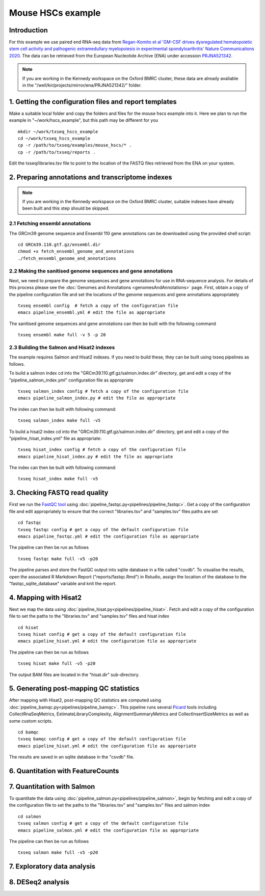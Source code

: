 Mouse HSCs example
==================

Introduction
------------

For this example we use paired end RNA-seq data from `Regan-Komito et al 'GM-CSF drives dysregulated hematopoietic stem cell activity and pathogenic extramedullary myelopoiesis in experimental spondyloarthritis' Nature Communicaitons 2020 <https://doi.org/10.1038/s41467-019-13853-4>`_. The data can be retrieved from the European Nucleotide Archive (ENA) under accession `PRJNA521342 <https://www.ebi.ac.uk/ena/browser/view/PRJNA521342>`_.

.. note:: If you are working in the Kennedy workspace on the Oxford BMRC cluster, these data are already avaliable in the "/well/kir/projects/mirror/ena/PRJNA521342/" folder.



1. Getting the configuration files and report templates
-------------------------------------------------------

Make a suitable local folder and copy the folders and files for the mouse hscs example into it. Here we plan to run the example in "~/work/hscs_example", but this path may be different for you ::

  mkdir ~/work/txseq_hscs_example
  cd ~/work/txseq_hscs_example
  cp -r /path/to/txseq/examples/mouse_hscs/* .
  cp -r /path/to/txseq/reports .
  
Edit the txseq/libraries.tsv file to point to the location of the FASTQ files retrieved from the ENA on your system.


2. Preparing annotations and transcriptome indexes
--------------------------------------------------

.. note:: If you are working in the Kennedy workspace on the Oxford BMRC cluster, suitable indexes have already been built and this step should be skipped.


2.1 Fetching ensembl annotations
^^^^^^^^^^^^^^^^^^^^^^^^^^^^^^^^

The GRCm39 genome sequence and Ensembl 110 gene annotations can be downloaded using the provided shell script::

  cd GRCm39.110.gtf.gz/ensembl.dir
  chmod +x fetch_ensembl_genome_and_annotations
  ./fetch_ensembl_genome_and_annotations

  
2.2 Making the sanitised genome sequences and gene annotations
^^^^^^^^^^^^^^^^^^^^^^^^^^^^^^^^^^^^^^^^^^^^^^^^^^^^^^^^^^^^^^

Next, we need to prepare the genome sequences and gene annotations for use in RNA-sequence analysis. For details of this process please see the :doc:`Genomes and Annotations <genomesAndAnnotations>` page. First, obtain a copy of the pipeline configuration file and set the locations of the genome sequences and gene annotations appropriately ::

  txseq ensembl config  # fetch a copy of the configuration file
  emacs pipeline_ensembl.yml # edit the file as appropriate 

The sanitised genome sequences and gene annotations can then be built with the following command ::

  txseq ensembl make full -v 5 -p 20

  
2.3 Building the Salmon and Hisat2 indexes
^^^^^^^^^^^^^^^^^^^^^^^^^^^^^^^^^^^^^^^^^^
  
The example requires Salmon and Hisat2 indexes. If you need to build these, they can be built using txseq pipelines as follows.

To build a salmon index cd into the "GRCm39.110.gtf.gz/salmon.index.dir" directory, get and edit a copy of the "pipeline_salmon_index.yml" configuration file as appropriate ::

  txseq salmon_index config # fetch a copy of the configuration file
  emacs pipeline_salmon_index.py # edit the file as appropriate
  
The index can then be built with following command: ::

  txseq salmon_index make full -v5

To build a hisat2 index cd into the "GRCm39.110.gtf.gz/salmon.index.dir" directory, get and edit a copy of the "pipeline_hisat_index.yml" file as appropriate:: 

  txseq hisat_index config # fetch a copy of the configuration file
  emacs pipeline_hisat_index.py # edit the file as appropriate

The index can then be built with following command: ::

  txseq hisat_index make full -v5


3. Checking FASTQ read quality
------------------------------

First we run the `FastQC tool <https://www.bioinformatics.babraham.ac.uk/projects/fastqc/>`_ using :doc:`pipeline_fastqc.py<pipelines/pipeline_fastqc>`. Get a copy of the configuration file and edit appropriately to ensure that the correct "libraries.tsv" and "samples.tsv" files paths are set ::

  cd fastqc
  txseq fastqc config # get a copy of the default configuration file
  emacs pipeline_fastqc.yml # edit the configuration file as appropriate
  
The pipeline can then be run as follows ::

  txseq fastqc make full -v5 -p20
  
The pipeline parses and store the FastQC output into sqlite database in a file called "csvdb". To visualise the results, open the associated R Markdown Report ("reports/fastqc.Rmd") in Rstudio, assign the location of the database to the "fastqc_sqlite_database" variable and knit the report.


4. Mapping with Hisat2
----------------------

Next we map the data using :doc:`pipeline_hisat.py<pipelines/pipeline_hisat>`. Fetch and edit a copy of the configuration file to set the paths to the "libraries.tsv" and "samples.tsv" files and hisat index ::

  cd hisat
  txseq hisat config # get a copy of the default configuration file
  emacs pipeline_hisat.yml # edit the configuration file as appropriate
  
The pipeline can then be run as follows ::

  txseq hisat make full -v5 -p20

The output BAM files are located in the "hisat.dir" sub-directory.


5. Generating post-mapping QC statistics
----------------------------------------

After mapping with Hisat2, post-mapping QC statistics are computed using :doc:`pipeline_bamqc.py<pipelines/pipeline_bamqc>`. This pipeline runs several `Picard <https://broadinstitute.github.io/picard/>`_ tools including CollectRnaSeqMetrics, EstimateLibraryComplexity, AlignmentSummaryMetrics and CollectInsertSizeMetrics as well as some custom scripts. ::

  cd bamqc
  txseq bamqc config # get a copy of the default configuration file
  emacs pipeline_hisat.yml # edit the configuration file as appropriate

The results are saved in an sqlite database in the "csvdb" file. 

6. Quantitation with FeatureCounts
----------------------------------




7. Quantitation with Salmon
---------------------------

To quantitate the data using :doc:`pipeline_salmon.py<pipelines/pipeline_salmon>`, begin by fetching and edit a copy of the configuration file to set the paths to the "libraries.tsv" and "samples.tsv" files and salmon index ::

  cd salmon
  txseq salmon config # get a copy of the default configuration file
  emacs pipeline_salmon.yml # edit the configuration file as appropriate
  
The pipeline can then be run as follows ::

  txseq salmon make full -v5 -p20




7. Exploratory data analysis
----------------------------


8. DESeq2 analysis
------------------